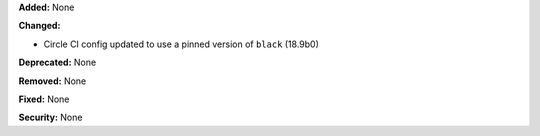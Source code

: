 **Added:** None

**Changed:**

* Circle CI config updated to use a pinned version of ``black`` (18.9b0)

**Deprecated:** None

**Removed:** None

**Fixed:** None

**Security:** None
